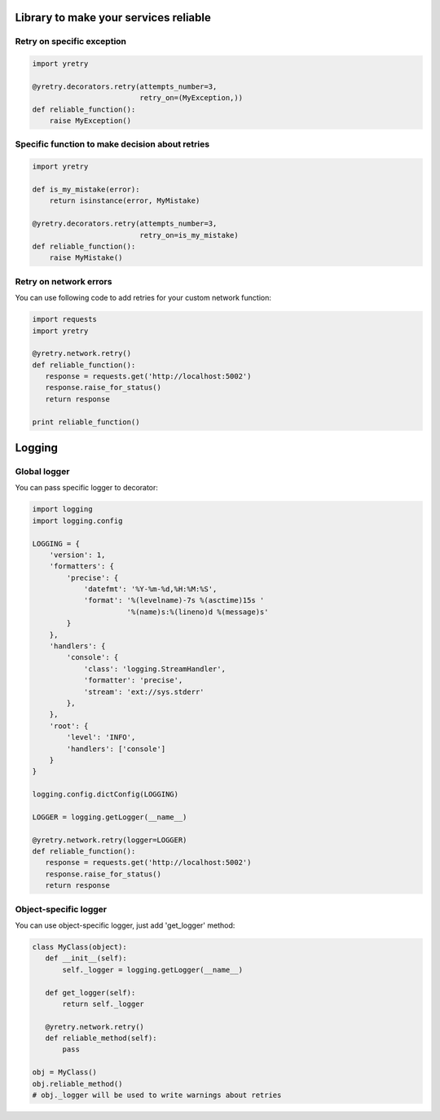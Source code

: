 Library to make your services reliable
======================================

Retry on specific exception
---------------------------

.. code-block:: python

  import yretry

  @yretry.decorators.retry(attempts_number=3,
                           retry_on=(MyException,))
  def reliable_function():
      raise MyException()


Specific function to make decision about retries
------------------------------------------------

.. code-block:: python

  import yretry

  def is_my_mistake(error):
      return isinstance(error, MyMistake)

  @yretry.decorators.retry(attempts_number=3,
                           retry_on=is_my_mistake)
  def reliable_function():
      raise MyMistake()


Retry on network errors
-----------------------

You can use following code to add retries for your custom network
function:

.. code-block:: python

  import requests
  import yretry

  @yretry.network.retry()
  def reliable_function():
     response = requests.get('http://localhost:5002')
     response.raise_for_status()
     return response

  print reliable_function()


Logging
=======

Global logger
-------------

You can pass specific logger to decorator:

.. code-block:: python

  import logging
  import logging.config

  LOGGING = {
      'version': 1,
      'formatters': {
          'precise': {
              'datefmt': '%Y-%m-%d,%H:%M:%S',
              'format': '%(levelname)-7s %(asctime)15s '
                        '%(name)s:%(lineno)d %(message)s'
          }
      },
      'handlers': {
          'console': {
              'class': 'logging.StreamHandler',
              'formatter': 'precise',
              'stream': 'ext://sys.stderr'
          },
      },
      'root': {
          'level': 'INFO',
          'handlers': ['console']
      }
  }

  logging.config.dictConfig(LOGGING)

  LOGGER = logging.getLogger(__name__)

  @yretry.network.retry(logger=LOGGER)
  def reliable_function():
     response = requests.get('http://localhost:5002')
     response.raise_for_status()
     return response


Object-specific logger
----------------------

You can use object-specific logger, just add 'get_logger' method:

.. code-block:: python

  class MyClass(object):
     def __init__(self):
         self._logger = logging.getLogger(__name__)

     def get_logger(self):
         return self._logger

     @yretry.network.retry()
     def reliable_method(self):
         pass

  obj = MyClass()
  obj.reliable_method()
  # obj._logger will be used to write warnings about retries
